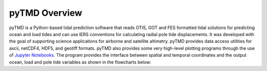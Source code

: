 ==============
pyTMD Overview
==============

pyTMD is a Python-based tidal prediction software that reads OTIS, GOT and FES
formatted tidal solutions for predicting ocean and load tides and can use IERS
conventions for calculating radial pole tide displacements.
It was developed with the goal of supporting science applications for
airborne and satellite altimetry.
pyTMD provides data access utilities for ascii, netCDF4, HDF5, and geotiff
formats.
pyTMD also provides some very high-level plotting programs through the
use of `Jupyter Notebooks <./Examples.html>`_.
The program provides the interface between spatial and temporal coordinates and
the output ocean, load and pole tide variables as shown in the flowcharts below:

.. graphviz::
    :caption: pyTMD Ocean and Load Tide Framework
    :align: center

    digraph {
        S [label="Spatial Coordinates" shape=box style="filled" color="darkorchid"]
        E [label="Temporal Values" shape=box style="filled" color="darkorchid"]
        M [label="Tide Model" shape=box style="filled" color="darkorchid"]
        T [label="pyTMD" shape=box style="filled" color="gray"]
        P [label="Tide Predictions" shape=box style="filled" color="mediumseagreen"]
        H [label="Tide Heights" shape=box style="filled" color="mediumseagreen"]
        C [label="Average Tidal Currents" shape=box style="filled" color="mediumseagreen"]
        S -> T
        E -> T
        M -> T
        T -> P
        T -> H
        T -> C
    }

.. graphviz::
    :caption: pyTMD Pole Tide Framework
    :align: center

    digraph {
        S [label="Spatial Coordinates" shape=box style="filled" color="darkorchid"]
        E [label="Temporal Values" shape=box style="filled" color="darkorchid"]
        T [label="pyTMD" shape=box style="filled" color="gray"]
        P [label="Pole Tide Displacements" shape=box style="filled" color="mediumseagreen"]
        S -> T
        E -> T
        T -> P
    }
